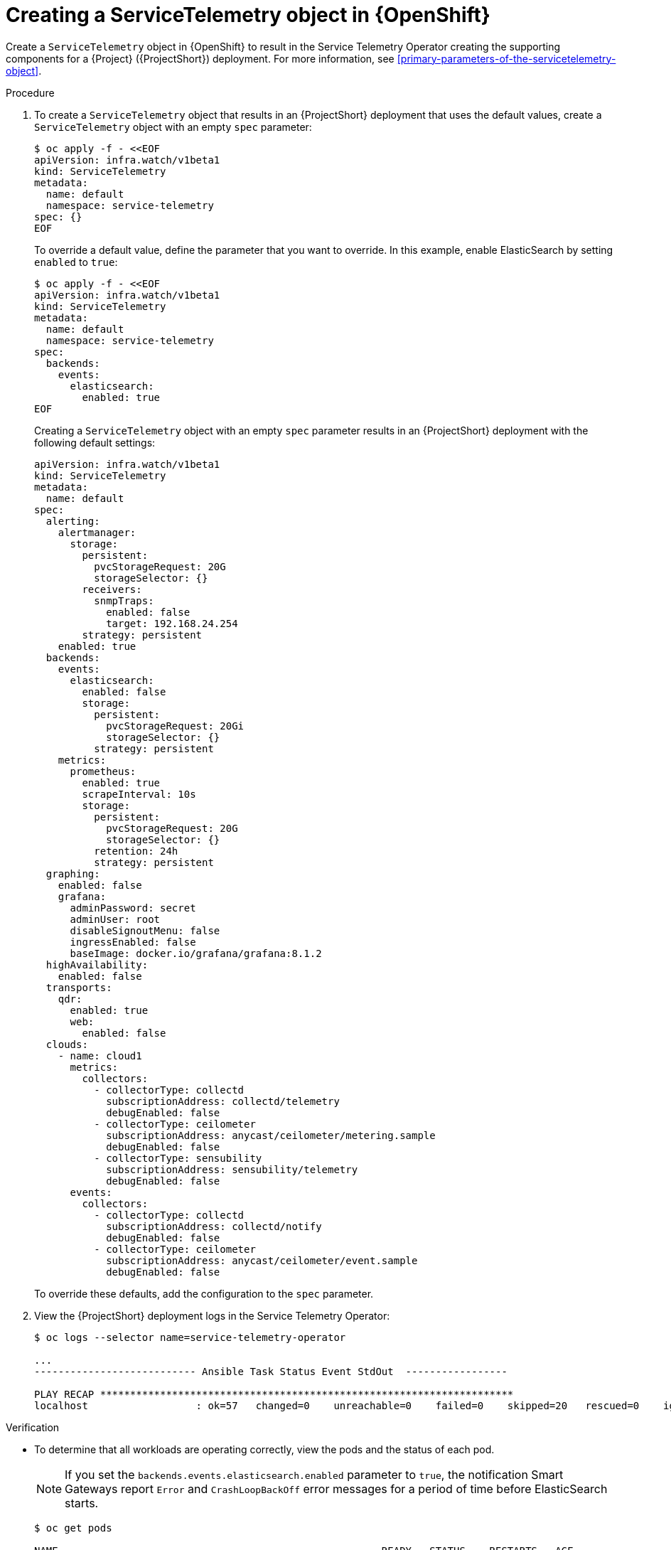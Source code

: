 [id="creating-a-servicetelemetry-object-in-openshift_{context}"]
= Creating a ServiceTelemetry object in {OpenShift}

[role="_abstract"]
Create a `ServiceTelemetry` object in {OpenShift} to result in the Service Telemetry Operator creating the supporting components for a {Project} ({ProjectShort}) deployment. For more information, see xref:primary-parameters-of-the-servicetelemetry-object[].

.Procedure

. To create a `ServiceTelemetry` object that results in an {ProjectShort} deployment that uses the default values, create a `ServiceTelemetry` object with an empty `spec` parameter:
+
[source,yaml,options="nowrap",role="white-space-pre"]
----
$ oc apply -f - <<EOF
apiVersion: infra.watch/v1beta1
kind: ServiceTelemetry
metadata:
  name: default
  namespace: service-telemetry
spec: {}
EOF
----
+
To override a default value, define the parameter that you want to override. In this example, enable ElasticSearch by setting `enabled` to `true`:
+
[source,yaml,options="nowrap",role="white-space-pre"]
----
$ oc apply -f - <<EOF
apiVersion: infra.watch/v1beta1
kind: ServiceTelemetry
metadata:
  name: default
  namespace: service-telemetry
spec:
  backends:
    events:
      elasticsearch:
        enabled: true
EOF
----
+
Creating a `ServiceTelemetry` object with an empty `spec` parameter results in an {ProjectShort} deployment with the following default settings:
+
[source,yaml,options="nowrap",role="white-space-pre"]
----
apiVersion: infra.watch/v1beta1
kind: ServiceTelemetry
metadata:
  name: default
spec:
  alerting:
    alertmanager:
      storage:
        persistent:
          pvcStorageRequest: 20G
          storageSelector: {}
        receivers:
          snmpTraps:
            enabled: false
            target: 192.168.24.254
        strategy: persistent
    enabled: true
  backends:
    events:
      elasticsearch:
        enabled: false
        storage:
          persistent:
            pvcStorageRequest: 20Gi
            storageSelector: {}
          strategy: persistent
    metrics:
      prometheus:
        enabled: true
        scrapeInterval: 10s
        storage:
          persistent:
            pvcStorageRequest: 20G
            storageSelector: {}
          retention: 24h
          strategy: persistent
  graphing:
    enabled: false
    grafana:
      adminPassword: secret
      adminUser: root
      disableSignoutMenu: false
      ingressEnabled: false
      baseImage: docker.io/grafana/grafana:8.1.2
  highAvailability:
    enabled: false
  transports:
    qdr:
      enabled: true
      web:
        enabled: false
  clouds:
    - name: cloud1
      metrics:
        collectors:
          - collectorType: collectd
            subscriptionAddress: collectd/telemetry
            debugEnabled: false
          - collectorType: ceilometer
            subscriptionAddress: anycast/ceilometer/metering.sample
            debugEnabled: false
          - collectorType: sensubility
            subscriptionAddress: sensubility/telemetry
            debugEnabled: false
      events:
        collectors:
          - collectorType: collectd
            subscriptionAddress: collectd/notify
            debugEnabled: false
          - collectorType: ceilometer
            subscriptionAddress: anycast/ceilometer/event.sample
            debugEnabled: false
----
+
To override these defaults, add the configuration to the `spec` parameter.

. View the {ProjectShort} deployment logs in the Service Telemetry Operator:
+
[source,bash,options="nowrap",role="white-space-pre"]
----
$ oc logs --selector name=service-telemetry-operator

...
--------------------------- Ansible Task Status Event StdOut  -----------------

PLAY RECAP *********************************************************************
localhost                  : ok=57   changed=0    unreachable=0    failed=0    skipped=20   rescued=0    ignored=0
----

.Verification

* To determine that all workloads are operating correctly, view the pods and the status of each pod.
+
NOTE: If you set the `backends.events.elasticsearch.enabled` parameter to `true`, the notification Smart Gateways report `Error` and `CrashLoopBackOff` error messages for a period of time before ElasticSearch starts.

+
[source,bash,options="nowrap"]
----
$ oc get pods

NAME                                                      READY   STATUS    RESTARTS   AGE
alertmanager-default-0                                    2/2     Running   0          17m
default-cloud1-ceil-meter-smartgateway-6484b98b68-vd48z   2/2     Running   0          17m
default-cloud1-coll-meter-smartgateway-799f687658-4gxpn   2/2     Running   0          17m
default-cloud1-sens-meter-smartgateway-c7f4f7fc8-c57b4    2/2     Running   0          17m
default-interconnect-54658f5d4-pzrpt                      1/1     Running   0          17m
elastic-operator-66b7bc49c4-sxkc2                         1/1     Running   0          52m
interconnect-operator-69df6b9cb6-7hhp9                    1/1     Running   0          50m
prometheus-default-0                                      2/2     Running   1          17m
prometheus-operator-6458b74d86-wbdqp                      1/1     Running   0          51m
service-telemetry-operator-864646787c-hd9pm               1/1     Running   0          51m
smart-gateway-operator-79778cf548-mz5z7                   1/1     Running   0          51m
----
